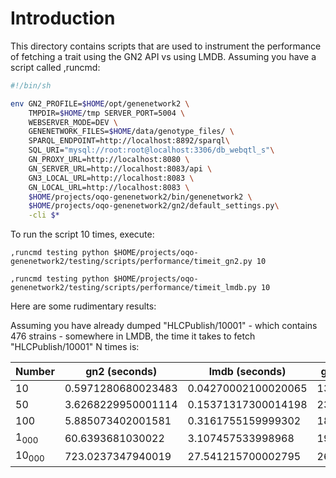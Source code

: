 * Introduction

This directory contains scripts that are used to instrument the performance of fetching a trait using the GN2 API vs using LMDB.  Assuming you have a script called ,runcmd:

#+name: ,runcmd
#+begin_src sh
#!/bin/sh

env GN2_PROFILE=$HOME/opt/genenetwork2 \
    TMPDIR=$HOME/tmp SERVER_PORT=5004 \
    WEBSERVER_MODE=DEV \
    GENENETWORK_FILES=$HOME/data/genotype_files/ \
    SPARQL_ENDPOINT=http://localhost:8892/sparql\
    SQL_URI="mysql://root:root@localhost:3306/db_webqtl_s"\
    GN_PROXY_URL=http://localhost:8080 \
    GN_SERVER_URL=http://localhost:8083/api \
    GN3_LOCAL_URL=http://localhost:8083 \
    GN_LOCAL_URL=http://localhost:8083 \
    $HOME/projects/oqo-genenetwork2/bin/genenetwork2 \
    $HOME/projects/oqo-genenetwork2/gn2/default_settings.py\
    -cli $*
#+end_src

To run the script 10 times, execute:

: ,runcmd testing python $HOME/projects/oqo-genenetwork2/testing/scripts/performance/timeit_gn2.py 10

: ,runcmd testing python $HOME/projects/oqo-genenetwork2/testing/scripts/performance/timeit_lmdb.py 10

Here are some rudimentary results:

Assuming you have already dumped "HLCPublish/10001" - which contains 476 strains - somewhere in LMDB, the time it takes to fetch "HLCPublish/10001" N times is:

| Number |      gn2 (seconds) |      lmdb (seconds) |  gn2/lmdb |
|--------+--------------------+---------------------+-----------|
|     10 | 0.5971280680023483 | 0.04270002100020065 | 13.984257 |
|     50 | 3.6268229950001114 | 0.15371317300014198 | 23.594744 |
|    100 |  5.885073402001581 |  0.3161755159999302 | 18.613312 |
|  1_000 |   60.6393681030022 |   3.107457533998968 | 19.514142 |
| 10_000 |  723.0237347940019 |  27.541215700002795 | 26.252426 |
#+TBLFM: $4=$2/$3
